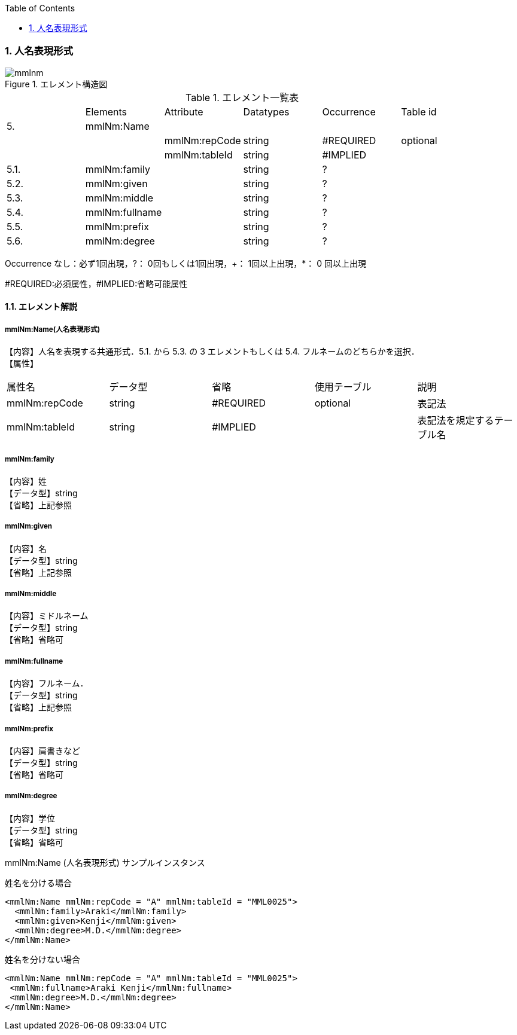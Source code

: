 :Author: Shinji KOBAYASHI
:Email: skoba@moss.gr.jp
:toc: right
:toclevels: 2
:pagenums:
:numberd:
:sectnums:
:imagesdir: ./figures
:linkcss:

=== 人名表現形式
.エレメント構造図
image::mmlnm.jpg[]

.エレメント一覧表
|=====
| |Elements|Attribute|Datatypes|Occurrence|Table id
|5.|mmlNm:Name| | | |
| | |mmlNm:repCode|string|#REQUIRED|optional
| | |mmlNm:tableId|string|#IMPLIED|
|5.1.|mmlNm:family| |string|?|
|5.2.|mmlNm:given| |string|?|
|5.3.|mmlNm:middle| |string|?|
|5.4.|mmlNm:fullname| |string|?|
|5.5.|mmlNm:prefix| |string|?|
|5.6.|mmlNm:degree| |string|?|
|=====
Occurrence なし：必ず1回出現，?： 0回もしくは1回出現，+： 1回以上出現，*： 0 回以上出現

#REQUIRED:必須属性，#IMPLIED:省略可能属性

==== エレメント解説
===== mmlNm:Name(人名表現形式)
【内容】人名を表現する共通形式．5.1. から 5.3. の 3 エレメントもしくは 5.4. フルネームのどちらかを選択． +
【属性】
|=====
|属性名|データ型|省略|使用テーブル|説明
|mmlNm:repCode|string|#REQUIRED|optional|表記法
|mmlNm:tableId|string|#IMPLIED| |表記法を規定するテーブル名
|=====

===== mmlNm:family
【内容】姓 +
【データ型】string +
【省略】上記参照

===== mmlNm:given
【内容】名 +
【データ型】string +
【省略】上記参照

===== mmlNm:middle
【内容】ミドルネーム +
【データ型】string +
【省略】省略可

===== mmlNm:fullname
【内容】フルネーム． +
【データ型】string +
【省略】上記参照

===== mmlNm:prefix
【内容】肩書きなど +
【データ型】string +
【省略】省略可

===== mmlNm:degree
【内容】学位 +
【データ型】string +
【省略】省略可

.mmlNm:Name (人名表現形式) サンプルインスタンス

姓名を分ける場合

 <mmlNm:Name mmlNm:repCode = "A" mmlNm:tableId = "MML0025">
   <mmlNm:family>Araki</mmlNm:family>
   <mmlNm:given>Kenji</mmlNm:given>
   <mmlNm:degree>M.D.</mmlNm:degree>
 </mmlNm:Name>

姓名を分けない場合

 <mmlNm:Name mmlNm:repCode = "A" mmlNm:tableId = "MML0025">
  <mmlNm:fullname>Araki Kenji</mmlNm:fullname>
  <mmlNm:degree>M.D.</mmlNm:degree>
 </mmlNm:Name>
